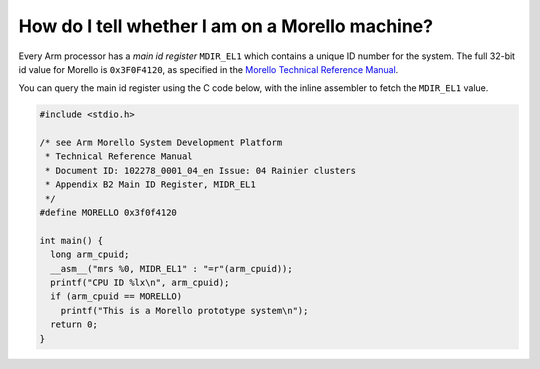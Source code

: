 ================================================
How do I tell whether I am on a Morello machine?
================================================

Every Arm processor has a *main id register* ``MDIR_EL1`` which
contains a unique ID number for the system.
The full 32-bit id value for Morello is ``0x3F0F4120``, as specified
in the `Morello Technical Reference Manual <https://developer.arm.com/documentation/102278/latest>`_.

You can query the main id register using the C code below, with the
inline assembler to fetch the ``MDIR_EL1`` value.

.. code-block:: C

   #include <stdio.h>

   /* see Arm Morello System Development Platform
    * Technical Reference Manual
    * Document ID: 102278_0001_04_en Issue: 04 Rainier clusters
    * Appendix B2 Main ID Register, MIDR_EL1
    */
   #define MORELLO 0x3f0f4120
   
   int main() {
     long arm_cpuid;
     __asm__("mrs %0, MIDR_EL1" : "=r"(arm_cpuid));
     printf("CPU ID %lx\n", arm_cpuid);
     if (arm_cpuid == MORELLO)
       printf("This is a Morello prototype system\n");
     return 0;
   }

